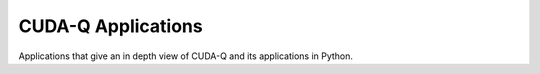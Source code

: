 *************************
CUDA-Q Applications
*************************

Applications that give an in depth view of CUDA-Q and its applications in Python.

.. nbgallery::

    /applications/python/bernstein_vazirani.ipynb
    /applications/python/unitary_compilation_diffusion_models.ipynb
    /applications/python/trotter.ipynb
    /applications/python/cost_minimization.ipynb
    /applications/python/deutschs_algorithm.ipynb
    /applications/python/deutsch_jozsa.ipynb
    /applications/python/hamiltonian_simulation.ipynb
    /applications/python/divisive_clustering_coresets.ipynb
    /applications/python/shors.ipynb
    /applications/python/hybrid_qnns.ipynb
    /applications/python/qaoa.ipynb
    /applications/python/digitized_counterdiabatic_qaoa.ipynb
    /applications/python/krylov.ipynb
    /applications/python/quantum_fourier_transform.ipynb
    /applications/python/quantum_teleportation.ipynb
    /applications/python/quantum_transformer.ipynb
    /applications/python/quantum_volume.ipynb
    /applications/python/readout_error_mitigation.ipynb
    /applications/python/vqe.ipynb
    /applications/python/vqe_advanced.ipynb
    /applications/python/hadamard_test.ipynb
    /applications/python/logical_aim_sqale.ipynb
    /applications/python/adapt_qaoa.ipynb
    /applications/python/adapt-vqe.ipynb

